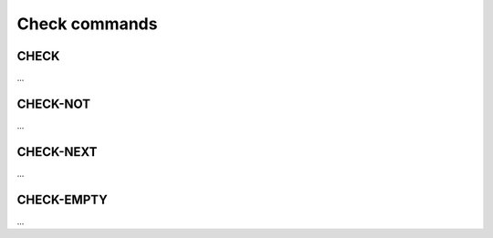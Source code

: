 Check commands
==============

CHECK
-----

...

CHECK-NOT
---------

...

CHECK-NEXT
----------

...

CHECK-EMPTY
-----------

...
